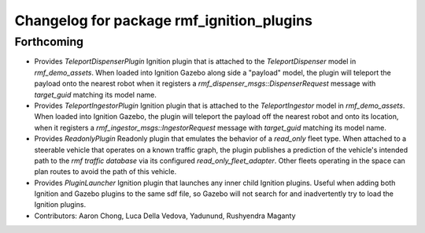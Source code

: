 ^^^^^^^^^^^^^^^^^^^^^^^^^^^^^^^^^^^^^^^^^^
Changelog for package rmf_ignition_plugins
^^^^^^^^^^^^^^^^^^^^^^^^^^^^^^^^^^^^^^^^^^

Forthcoming
-----------
* Provides `TeleportDispenserPlugin` Ignition plugin that is attached to the `TeleportDispenser` model in `rmf_demo_assets`. When loaded into Ignition Gazebo along side a "payload" model, the plugin will teleport the payload onto the nearest robot when it registers a `rmf_dispenser_msgs::DispenserRequest` message with `target_guid` matching its model name.
* Provides `TeleportIngestorPlugin` Ignition plugin that is attached to the `TeleportIngestor` model in `rmf_demo_assets`. When loaded into Ignition Gazebo, the plugin will teleport the payload off the nearest robot and onto its location, when it registers a `rmf_ingestor_msgs::IngestorRequest` message with `target_guid` matching its model name.
* Provides `ReadonlyPlugin` Readonly plugin that emulates the behavior of a `read_only` fleet type. When attached to a steerable vehicle that operates on a known traffic graph, the plugin publishes a prediction of the vehicle's intended path to the `rmf traffic database` via its configured `read_only_fleet_adapter`. Other fleets operating in the space can plan routes to avoid the path of this vehicle.
* Provides `PluginLauncher` Ignition plugin that launches any inner child Ignition plugins. Useful when adding both Ignition and Gazebo plugins to the same sdf file, so Gazebo will not search for and inadvertently try to load the Ignition plugins.
* Contributors: Aaron Chong, Luca Della Vedova, Yadunund, Rushyendra Maganty
